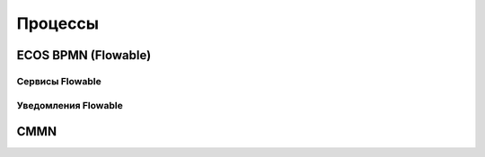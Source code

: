 =========
Процессы
=========

ECOS BPMN (Flowable)
--------------------

Сервисы Flowable
~~~~~~~~~~~~~~~~

Уведомления Flowable
~~~~~~~~~~~~~~~~~~~~

CMMN
----
